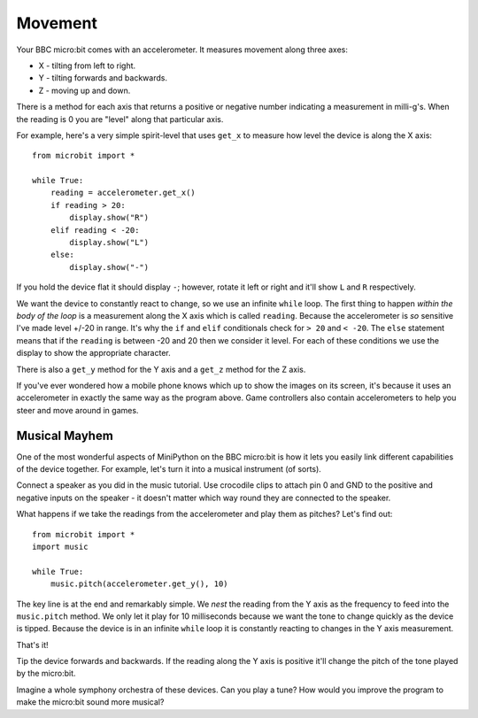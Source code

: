 Movement
--------

Your BBC micro:bit comes with an accelerometer. It measures movement along
three axes:

* X - tilting from left to right.
* Y - tilting forwards and backwards.
* Z - moving up and down.

There is a method for each axis that returns a positive or negative number
indicating a measurement in milli-g's. When the reading is 0 you are "level"
along that particular axis.

For example, here's a very simple spirit-level that uses ``get_x`` to measure
how level the device is along the X axis::

    from microbit import *

    while True:
        reading = accelerometer.get_x()
        if reading > 20:
            display.show("R")
        elif reading < -20:
            display.show("L")
        else:
            display.show("-")

If you hold the device flat it should display ``-``; however, rotate it left or
right and it'll show ``L`` and ``R`` respectively.

We want the device to constantly react to change, so we use an
infinite ``while`` loop. The first thing to happen *within the body of the
loop* is a measurement along the X axis which is called ``reading``. Because
the accelerometer is *so* sensitive I've made level +/-20 in range. It's why
the ``if`` and ``elif`` conditionals check for ``> 20`` and ``< -20``. The
``else`` statement means that if the ``reading`` is between -20 and 20 then
we consider it level. For each of these conditions we use the display to show
the appropriate character.

There is also a ``get_y`` method for the Y axis and a ``get_z`` method for the
Z axis.

If you've ever wondered how a mobile phone knows which up to show the images on
its screen, it's because it uses an accelerometer in exactly the same way as
the program above. Game controllers also contain accelerometers to help you
steer and move around in games.

Musical Mayhem
++++++++++++++

One of the most wonderful aspects of MiniPython on the BBC micro:bit is how it
lets you easily link different capabilities of the device together. For
example, let's turn it into a musical instrument (of sorts).

Connect a speaker as you did in the music tutorial. Use crocodile clips to
attach pin 0 and GND to the positive and negative inputs on the speaker - it
doesn't matter which way round they are connected to the speaker.

.. image:: pin0-gnd.png

What happens if we take the readings from the accelerometer and play them as
pitches? Let's find out::

    from microbit import *
    import music

    while True:
        music.pitch(accelerometer.get_y(), 10)

The key line is at the end and remarkably simple. We *nest* the reading from
the Y axis as the frequency to feed into the ``music.pitch`` method. We only
let it play for 10 milliseconds because we want the tone to change quickly as
the device is tipped. Because the device is in an infinite ``while`` loop it
is constantly reacting to changes in the Y axis measurement.

That's it!

Tip the device forwards and backwards. If the reading along the Y axis is
positive it'll change the pitch of the tone played by the micro:bit.

Imagine a whole symphony orchestra of these devices. Can you play a tune? How
would you improve the program to make the micro:bit sound more musical?
